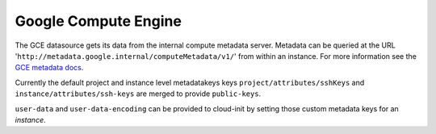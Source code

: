 .. _datasource_gce:

Google Compute Engine
=====================

The GCE datasource gets its data from the internal compute metadata server.
Metadata can be queried at the URL
'``http://metadata.google.internal/computeMetadata/v1/``'
from within an instance.  For more information see the `GCE metadata docs`_.

Currently the default project and instance level metadatakeys keys
``project/attributes/sshKeys`` and ``instance/attributes/ssh-keys`` are merged
to provide ``public-keys``.

``user-data`` and ``user-data-encoding`` can be provided to cloud-init by
setting those custom metadata keys for an *instance*.

.. _GCE metadata docs: https://cloud.google.com/compute/docs/storing-retrieving-metadata#querying

.. vi: textwidth=78
